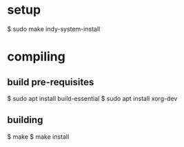 
* setup

  $ sudo make indy-system-install

* compiling
** build pre-requisites
   $ sudo apt install build-essential
   $ sudo apt install xorg-dev
** building
   $ make
   $ make install
